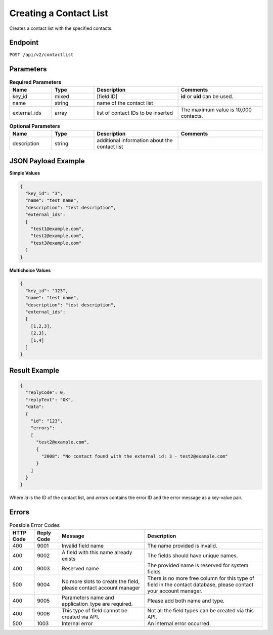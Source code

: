 Creating a Contact List
=======================

Creates a contact list with the specified contacts.

Endpoint
--------

``POST /api/v2/contactlist``

Parameters
----------

.. list-table:: **Required Parameters**
   :header-rows: 1
   :widths: 20 20 40 40

   * - Name
     - Type
     - Description
     - Comments
   * - key_id
     - mixed
     - [field ID]
     - **id** or **uid** can be used.
   * - name
     - string
     - name of the contact list
     -
   * - external_ids
     - array
     - list of contact IDs to be inserted
     - The maximum value is 10,000 contacts.

.. list-table:: **Optional Parameters**
   :header-rows: 1
   :widths: 20 20 40 40

   * - Name
     - Type
     - Description
     - Comments
   * - description
     - string
     - additional information about the contact list
     -

JSON Payload Example
--------------------

**Simple Values**

.. code-block:: json

   {
     "key_id": "3",
     "name": "test name",
     "description": "test description",
     "external_ids":
     [
       "test1@example.com",
       "test2@example.com",
       "test3@example.com"
     ]
   }

**Multichoice Values**

.. code-block:: json

   {
     "key_id": "123",
     "name": "test name",
     "description": "test description",
     "external_ids":
     [
       [1,2,3],
       [2,3],
       [1,4]
     ]
   }

Result Example
--------------

.. code-block:: json

   {
     "replyCode": 0,
     "replyText": "OK",
     "data":
     {
       "id": "123",
       "errors":
       [
         "test2@example.com",
         {
           "2008": "No contact found with the external id: 3 - test2@example.com"
         }
       ]
     }
   }

Where *id* is the ID of the contact list, and *errors* contains the error ID and the error message as a key-value pair.

Errors
------

.. list-table:: Possible Error Codes
   :header-rows: 1

   * - HTTP Code
     - Reply Code
     - Message
     - Description
   * - 400
     - 9001
     - Invalid field name
     - The name provided is invalid.
   * - 400
     - 9002
     - A field with this name already exists
     - The fields should have unique names.
   * - 400
     - 9003
     - Reserved name
     - The provided name is reserved for system fields.
   * - 500
     - 9004
     - No more slots to create the field, please contact account manager
     - There is no more free column for this type of field in the contact database, please contact your account manager.
   * - 400
     - 9005
     - Parameters name and application_type are required.
     - Please add both name and type.
   * - 400
     - 9006
     - This type of field cannot be created via API.
     - Not all the field types can be created via this API.
   * - 500
     - 1003
     - Internal error
     - An internal error occurred.

